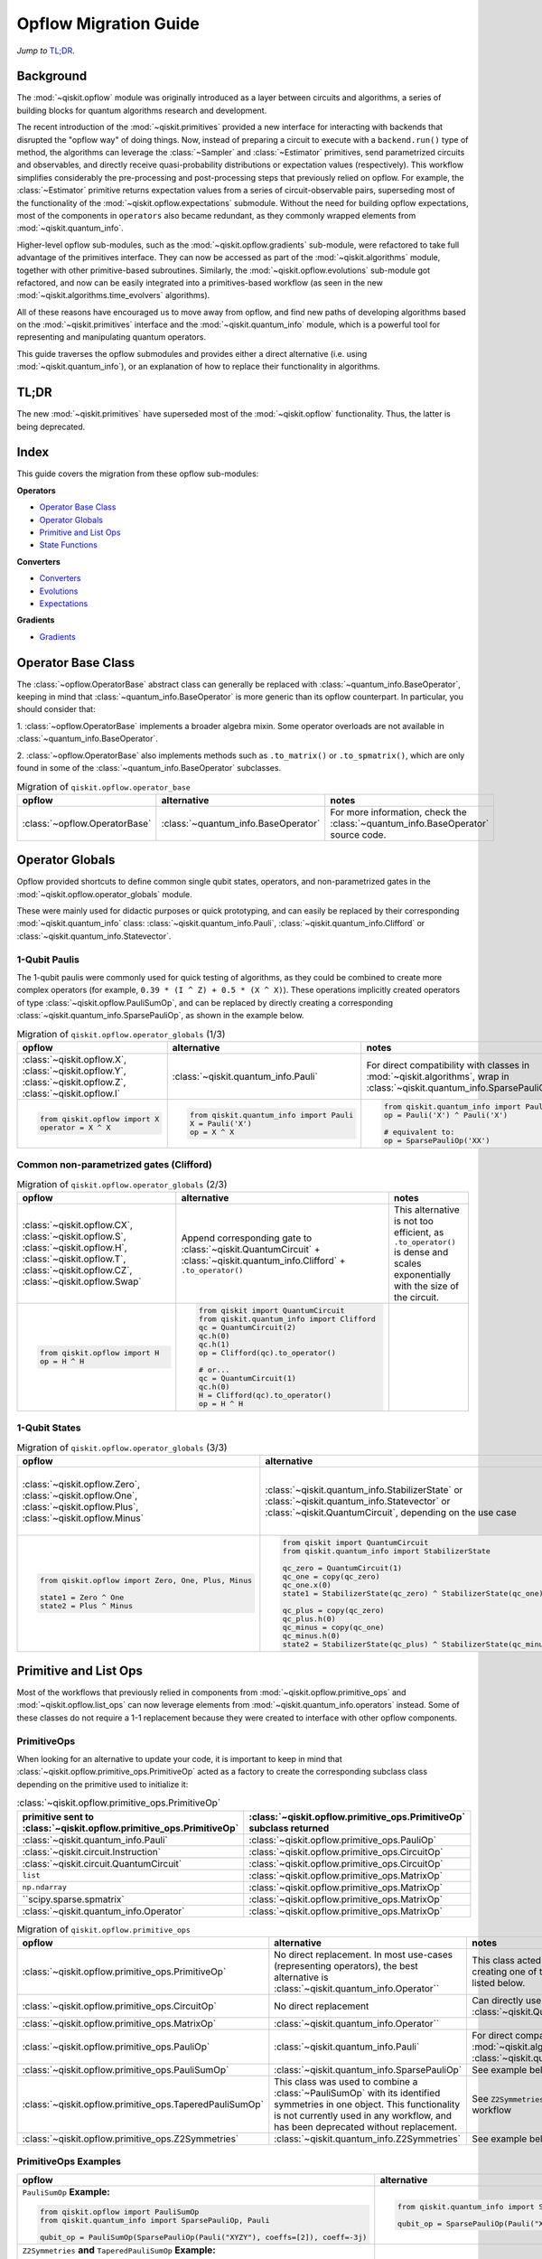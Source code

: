 =======================
Opflow Migration Guide
=======================

*Jump to* `TL;DR`_.

Background
----------

The :mod:`~qiskit.opflow` module was originally introduced as a layer between circuits and algorithms, a series of building blocks
for quantum algorithms research and development.

The recent introduction of the :mod:`~qiskit.primitives` provided a new interface for interacting with backends that disrupted
the "opflow way" of doing things. Now, instead of
preparing a circuit to execute with a ``backend.run()`` type of method, the algorithms can leverage the :class:`~Sampler` and
:class:`~Estimator` primitives, send parametrized circuits and observables, and directly receive quasi-probability distributions or
expectation values (respectively). This workflow simplifies considerably the pre-processing and post-processing steps
that previously relied on opflow. For example, the :class:`~Estimator` primitive returns expectation values from a series of
circuit-observable pairs, superseding most of the functionality of the :mod:`~qiskit.opflow.expectations` submodule. Without the need for
building opflow expectations, most of the components in ``operators`` also became redundant, as they commonly wrapped
elements from :mod:`~qiskit.quantum_info`.

Higher-level opflow sub-modules, such as the :mod:`~qiskit.opflow.gradients` sub-module, were refactored to take full advantage
of the primitives interface. They can now be accessed as part of the :mod:`~qiskit.algorithms` module,
together with other primitive-based subroutines. Similarly, the :mod:`~qiskit.opflow.evolutions` sub-module got refactored, and now
can be easily integrated into a primitives-based workflow (as seen in the new :mod:`~qiskit.algorithms.time_evolvers` algorithms).

All of these reasons have encouraged us to move away from opflow, and find new paths of developing algorithms based on
the :mod:`~qiskit.primitives` interface and the :mod:`~qiskit.quantum_info` module, which is a powerful tool for representing
and manipulating quantum operators.

This guide traverses the opflow submodules and provides either a direct alternative
(i.e. using :mod:`~qiskit.quantum_info`), or an explanation of how to replace their functionality in algorithms.

TL;DR
-----
The new :mod:`~qiskit.primitives` have superseded most of the :mod:`~qiskit.opflow` functionality. Thus, the latter is being deprecated.

Index
-----
This guide covers the migration from these opflow sub-modules:

**Operators**

- `Operator Base Class`_
- `Operator Globals`_
- `Primitive and List Ops`_
- `State Functions`_

**Converters**

- `Converters`_
- `Evolutions`_
- `Expectations`_

**Gradients**

- `Gradients`_


Operator Base Class
-------------------

The :class:`~opflow.OperatorBase` abstract class can generally be replaced with :class:`~quantum_info.BaseOperator`, keeping in
mind that :class:`~quantum_info.BaseOperator` is more generic than its opflow counterpart. In particular, you should consider that:

1. :class:`~opflow.OperatorBase` implements a broader algebra mixin. Some operator overloads are not available in
:class:`~quantum_info.BaseOperator`.

2. :class:`~opflow.OperatorBase` also implements methods such as ``.to_matrix()`` or ``.to_spmatrix()``, which are only found
in some of the :class:`~quantum_info.BaseOperator` subclasses.

.. list-table:: Migration of ``qiskit.opflow.operator_base``
   :header-rows: 1

   * - opflow
     - alternative
     - notes
   * - :class:`~opflow.OperatorBase`
     - :class:`~quantum_info.BaseOperator`
     - For more information, check the :class:`~quantum_info.BaseOperator` source code.

Operator Globals
----------------
Opflow provided shortcuts to define common single qubit states, operators, and non-parametrized gates in the
:mod:`~qiskit.opflow.operator_globals` module.

These were mainly used for didactic purposes or quick prototyping, and can easily be replaced by their corresponding
:mod:`~qiskit.quantum_info` class: :class:`~qiskit.quantum_info.Pauli`, :class:`~qiskit.quantum_info.Clifford` or :class:`~qiskit.quantum_info.Statevector`.


1-Qubit Paulis
~~~~~~~~~~~~~~
The 1-qubit paulis were commonly used for quick testing of algorithms, as they could be combined to create more complex operators
(for example, ``0.39 * (I ^ Z) + 0.5 * (X ^ X)``).
These operations implicitly created operators of type  :class:`~qiskit.opflow.PauliSumOp`, and can be replaced by
directly creating a corresponding :class:`~qiskit.quantum_info.SparsePauliOp`, as shown in the example below.


.. list-table:: Migration of ``qiskit.opflow.operator_globals`` (1/3)
   :header-rows: 1

   * - opflow
     - alternative
     - notes
   * - :class:`~qiskit.opflow.X`, :class:`~qiskit.opflow.Y`, :class:`~qiskit.opflow.Z`, :class:`~qiskit.opflow.I`
     - :class:`~qiskit.quantum_info.Pauli`
     - For direct compatibility with classes in :mod:`~qiskit.algorithms`, wrap in :class:`~qiskit.quantum_info.SparsePauliOp`.
   * -

        .. code-block:: python

            from qiskit.opflow import X
            operator = X ^ X

     -

        .. code-block:: python

            from qiskit.quantum_info import Pauli
            X = Pauli('X')
            op = X ^ X

     -

        .. code-block:: python

            from qiskit.quantum_info import Pauli, SparsePauliOp
            op = Pauli('X') ^ Pauli('X')

            # equivalent to:
            op = SparsePauliOp('XX')

Common non-parametrized gates (Clifford)
~~~~~~~~~~~~~~~~~~~~~~~~~~~~~~~~~~~~~~~~
.. list-table:: Migration of ``qiskit.opflow.operator_globals`` (2/3)
   :header-rows: 1

   * - opflow
     - alternative
     - notes

   * - :class:`~qiskit.opflow.CX`, :class:`~qiskit.opflow.S`, :class:`~qiskit.opflow.H`, :class:`~qiskit.opflow.T`, :class:`~qiskit.opflow.CZ`, :class:`~qiskit.opflow.Swap`
     - Append corresponding gate to :class:`~qiskit.QuantumCircuit` + :class:`~qiskit.quantum_info.Clifford` + ``.to_operator()``
     - This alternative is not too efficient, as ``.to_operator()`` is dense and scales exponentially with the size of the circuit.

   * -

        .. code-block:: python

            from qiskit.opflow import H
            op = H ^ H

     -

        .. code-block:: python

            from qiskit import QuantumCircuit
            from qiskit.quantum_info import Clifford
            qc = QuantumCircuit(2)
            qc.h(0)
            qc.h(1)
            op = Clifford(qc).to_operator()

            # or...
            qc = QuantumCircuit(1)
            qc.h(0)
            H = Clifford(qc).to_operator()
            op = H ^ H

     -

1-Qubit States
~~~~~~~~~~~~~~
.. list-table:: Migration of ``qiskit.opflow.operator_globals`` (3/3)
   :header-rows: 1

   * - opflow
     - alternative
     - notes

   * - :class:`~qiskit.opflow.Zero`, :class:`~qiskit.opflow.One`, :class:`~qiskit.opflow.Plus`, :class:`~qiskit.opflow.Minus`
     - :class:`~qiskit.quantum_info.StabilizerState` or :class:`~qiskit.quantum_info.Statevector` or :class:`~qiskit.QuantumCircuit`, depending on the use case
     - In principle, :class:`~qiskit.quantum_info.StabilizerState` is the most efficient replacement for :class:`~qiskit.opflow` states, but the functionality is not identical. See API ref. for more info.

   * -

        .. code-block:: python

            from qiskit.opflow import Zero, One, Plus, Minus

            state1 = Zero ^ One
            state2 = Plus ^ Minus

     -

        .. code-block:: python

            from qiskit import QuantumCircuit
            from qiskit.quantum_info import StabilizerState

            qc_zero = QuantumCircuit(1)
            qc_one = copy(qc_zero)
            qc_one.x(0)
            state1 = StabilizerState(qc_zero) ^ StabilizerState(qc_one)

            qc_plus = copy(qc_zero)
            qc_plus.h(0)
            qc_minus = copy(qc_one)
            qc_minus.h(0)
            state2 = StabilizerState(qc_plus) ^ StabilizerState(qc_minus)
     -



Primitive and List Ops
----------------------
Most of the workflows that previously relied in components from :mod:`~qiskit.opflow.primitive_ops` and
:mod:`~qiskit.opflow.list_ops` can now leverage elements from :mod:`~qiskit.quantum_info.operators` instead.
Some of these classes do not require a 1-1 replacement because they were created to interface with other
opflow components.

PrimitiveOps
~~~~~~~~~~~~~~
When looking for an alternative to update your code, it is important to keep in mind that :class:`~qiskit.opflow.primitive_ops.PrimitiveOp`
acted as a factory to create the corresponding subclass class depending on the primitive used to initialize it:

.. list-table:: :class:`~qiskit.opflow.primitive_ops.PrimitiveOp`
   :header-rows: 1

   * - primitive sent to :class:`~qiskit.opflow.primitive_ops.PrimitiveOp`
     - :class:`~qiskit.opflow.primitive_ops.PrimitiveOp` subclass returned

   * - :class:`~qiskit.quantum_info.Pauli`
     - :class:`~qiskit.opflow.primitive_ops.PauliOp`

   * - :class:`~qiskit.circuit.Instruction`
     - :class:`~qiskit.opflow.primitive_ops.CircuitOp`

   * - :class:`~qiskit.circuit.QuantumCircuit`
     - :class:`~qiskit.opflow.primitive_ops.CircuitOp`

   * - ``list``
     - :class:`~qiskit.opflow.primitive_ops.MatrixOp`

   * - ``np.ndarray``
     - :class:`~qiskit.opflow.primitive_ops.MatrixOp`

   * - ``scipy.sparse.spmatrix`
     - :class:`~qiskit.opflow.primitive_ops.MatrixOp`

   * - :class:`~qiskit.quantum_info.Operator`
     - :class:`~qiskit.opflow.primitive_ops.MatrixOp`

.. list-table:: Migration of ``qiskit.opflow.primitive_ops``
   :header-rows: 1

   * - opflow
     - alternative
     - notes

   * - :class:`~qiskit.opflow.primitive_ops.PrimitiveOp`
     - No direct replacement. In most use-cases (representing operators),
       the best alternative is :class:`~qiskit.quantum_info.Operator``
     - This class acted base class and **factory** for creating one of the operator sub-classes listed below.

   * - :class:`~qiskit.opflow.primitive_ops.CircuitOp`
     - No direct replacement
     - Can directly use :class:`~qiskit.QuantumCircuit`

   * - :class:`~qiskit.opflow.primitive_ops.MatrixOp`
     - :class:`~qiskit.quantum_info.Operator``
     -

   * - :class:`~qiskit.opflow.primitive_ops.PauliOp`
     - :class:`~qiskit.quantum_info.Pauli`
     - For direct compatibility with classes in :mod:`~qiskit.algorithms`,
       wrap in :class:`~qiskit.quantum_info.SparsePauliOp`

   * - :class:`~qiskit.opflow.primitive_ops.PauliSumOp`
     - :class:`~qiskit.quantum_info.SparsePauliOp`
     - See example below

   * - :class:`~qiskit.opflow.primitive_ops.TaperedPauliSumOp`
     - This class was used to combine a :class:`~PauliSumOp` with its identified symmetries in one object.
       This functionality is not currently used in any workflow, and has been deprecated without replacement.
     - See ``Z2Symmetries`` example for updated workflow

   * - :class:`~qiskit.opflow.primitive_ops.Z2Symmetries`
     - :class:`~qiskit.quantum_info.Z2Symmetries`
     - See example below.


PrimitiveOps Examples
~~~~~~~~~~~~~~~~~~~~~
.. list-table::
   :header-rows: 1

   * - opflow
     - alternative
     - notes

   * -  ``PauliSumOp`` **Example:**

        .. code-block:: python

            from qiskit.opflow import PauliSumOp
            from qiskit.quantum_info import SparsePauliOp, Pauli

            qubit_op = PauliSumOp(SparsePauliOp(Pauli("XYZY"), coeffs=[2]), coeff=-3j)

     -

        .. code-block:: python

            from qiskit.quantum_info import SparsePauliOp, Pauli

            qubit_op = SparsePauliOp(Pauli("XYZY")), coeff=-6j)

     -
   * -  ``Z2Symmetries`` **and** ``TaperedPauliSumOp`` **Example:**

        .. code-block:: python

            from qiskit.opflow import PuliSumOp, Z2Symmetries, TaperedPauliSumOp

            qubit_op = PauliSumOp.from_list(
                [
                ("II", -1.0537076071291125),
                ("IZ", 0.393983679438514),
                ("ZI", -0.39398367943851387),
                ("ZZ", -0.01123658523318205),
                ("XX", 0.1812888082114961),
                ]
            )
            z2_symmetries = Z2Symmetries.find_Z2_symmetries(qubit_op)
            tapered_op = z2_symmetries.taper(qubit_op)
            # can be represented as:
            tapered_op = TaperedPauliSumOp(primitive, z2_symmetries)
     -

        .. code-block:: python

            from qiskit.quantum_info import SparsePauliOp, Z2Symmetries

            qubit_op = SparsePauliOp.from_list(
                [
                    ("II", -1.0537076071291125),
                    ("IZ", 0.393983679438514),
                    ("ZI", -0.39398367943851387),
                    ("ZZ", -0.01123658523318205),
                    ("XX", 0.1812888082114961),
                ]
            )
            z2_symmetries = Z2Symmetries.find_z2_symmetries(qubit_op)
            tapered_op = z2_symmetries.taper(qubit_op)
     -


ListOps
~~~~~~~

The :mod:`~qiskit.opflow.list_ops` module contained classes for manipulating lists of :mod:`~qiskit.opflow.primitive_ops`
or :mod:`~qiskit.opflow.state_fns`. The :mod:`~qiskit.quantum_info` alternatives for this functionality are the
:mod:`~qiskit.quantum_info.PauliList`, :mod:`~qiskit.quantum_info.SparsePauliOp` (for sums of ``Pauli``\s),
:mod:`~qiskit.quantum_info.PauliTable` (symplectic representation of lists of Pauli operators) and
:mod:`~qiskit.quantum_info.StabilizerTable` (symplectic representation of lists of state functions).

.. list-table:: Migration of ``qiskit.opflow.list_ops``
   :header-rows: 1

   * - opflow
     - alternative
     - notes

   * - :class:`~qiskit.opflow.list_ops.ListOp`
     - No direct replacement
     - This is the base class for operator lists. For ``Pauli`` operators, an
       alternative is :mod:`~qiskit.quantum_info.PauliList`.

   * - :class:`~qiskit.opflow.list_ops.ComposedOp`
     - No direct replacement
     -

   * - :class:`~qiskit.opflow.list_ops.SummedOp`
     - No direct replacement
     - For sums of ``Pauli`` operators, use :class:`~qiskit.quantum_info.SparsePauliOp`.

   * - :class:`~qiskit.opflow.list_ops.TensoredOp`
     - No direct replacement
     - For ``Pauli`` operators, use :class:`~qiskit.quantum_info.SparsePauliOp`.

ListOps Examples
~~~~~~~~~~~~~~~~~~~~~
.. list-table::
   :header-rows: 1

   * - opflow
     - alternative
     - notes

   * -  ``ListOp`` **Example:**

        .. code-block:: python

            from qiskit.opflow import PauliSumOp
            from qiskit.quantum_info import SparsePauliOp, Pauli

            qubit_op = PauliSumOp(SparsePauliOp(Pauli("XYZY"), coeffs=[2]), coeff=-3j)

     -

        .. code-block:: python

            from qiskit.quantum_info import SparsePauliOp, Pauli

            qubit_op = SparsePauliOp(Pauli("XYZY")), coeff=-6j)

     -

State Functions
---------------

This module can be generally replaced by :class:`~qiskit.quantum_info.QuantumState`, with some differences to keep in mind:

1. The primitives-based workflow does not rely on constructing state functions as opflow did
2. The equivalence is, once again, not 1-1.
3. Algorithm-specific functionality has been migrated to the respective algorithm's module

.. list-table:: Migration of ``qiskit.opflow.state_fns``
   :header-rows: 1

   * - opflow
     - alternative
     - notes

   * - :class:`~qiskit.opflow.state_fns.StateFn`
     - No direct replacement
     -

   * - :class:`~qiskit.opflow.state_fns.CircuitStateFn`
     - No direct replacement
     -

   * - :class:`~qiskit.opflow.state_fns.DictStateFn`
     - No direct replacement
     -

   * - :class:`~qiskit.opflow.state_fns.VectorStateFn`
     - There's the :class:`~qiskit.quantum_info.Statevector` class and the :class:`~qiskit.quantum_info.StabilizerState` (Clifford based vector).
     -

   * - :class:`~qiskit.opflow.state_fns.SparseVectorStateFn`
     - No direct replacement
     - See :class:`~qiskit.opflow.state_fns.VectorStateFn`

   * - :class:`~qiskit.opflow.state_fns.OperatorStateFn`
     - No direct replacement
     -
   * - :class:`~qiskit.opflow.state_fns.CVaRMeasurement`
     - Used in :class:`~qiskit.opflow.expectations.CVaRExpectation`. Functionality now covered by :class:`~SamplingEstimator`. See example in expectations.
     -

StateFn Examples
~~~~~~~~~~~~~~~~~

.. list-table::
   :header-rows: 1

   * - opflow
     - alternative
     - notes

   * -  ``StateFn`` **Example:**

        .. code-block:: python

            from qiskit.opflow import PuliSumOp
            from qiskit.quantum_info import SparsePauliOp, Pauli

            qubit_op = PauliSumOp(SparsePauliOp(Pauli("XYZY"), coeffs=[2]), coeff=-3j)

     -

        .. code-block:: python

            from qiskit.quantum_info import SparsePauliOp, Pauli

            qubit_op = SparsePauliOp(Pauli("XYZY")), coeff=-6j)

     -


Converters
----------

The role of this sub-module was to convert the operators into other opflow operator classes
(:class:`~qiskit.opflow.converters.TwoQubitReduction`, :class:`~qiskit.opflow.converters.PauliBasisChange`...).
In the case of the :class:`~qiskit.opflow.converters.CircuitSampler`, it traversed an operator and outputted
approximations of its state functions using a quantum backend.
Notably, this functionality has been replaced by the :mod:`~qiskit.primitives`.

Circuit Sampler
~~~~~~~~~~~~~~~

.. list-table:: Migration of ``qiskit.opflow.converters.CircuitSampler``
   :header-rows: 1

   * - opflow
     - alternative
     - notes

   * - :class:`~qiskit.opflow.converters.CircuitSampler`
     - :class:`~primitives.Estimator`
     -

   * -

        .. code-block:: python

            from qiskit import QuantumCircuit
            from qiskit.opflow import X, Z, StateFn, CircuitStateFn, CircuitSampler
            from qiskit.providers.aer import AerSimulator

            qc = QuantumCircuit(1)
            qc.h(0)
            state = CircuitStateFn(qc)
            hamiltonian = X + Z

            expr = StateFn(hamiltonian, is_measurement=True).compose(state)
            backend = AerSimulator()
            sampler = CircuitSampler(backend)
            expectation = sampler.convert(expr)
            expectation_value = expectation.eval().real

     -

        .. code-block:: python

            from qiskit import QuantumCircuit
            from qiskit.primitives import Estimator
            from qiskit.quantum_info import SparsePauliOp

            state = QuantumCircuit(1)
            state.h(0)
            hamiltonian = SparsePauliOp.from_list([('X', 1), ('Z',1)])

            estimator = Estimator()
            expectation_value = estimator.run(state, hamiltonian).result().values

     -

Two Qubit Reduction
~~~~~~~~~~~~~~~~~~~~
.. list-table:: Migration of ``qiskit.opflow.converters.TwoQubitReduction``
   :header-rows: 1

   * - opflow
     - alternative
     - notes

   * -  :class:`~qiskit.opflow.converters.TwoQubitReduction`
     -  No direct replacement
     -  This class implements a chemistry-specific reduction for the ``ParityMapper`` class in ``qiskit-nature``.
        The general symmetry logic this mapper depends on has been refactored to other classes in :mod:`~qiskit.quantum_info`,
        so this specific :mod:`~qiskit.opflow` implementation is no longer necessary.

Other Converters
~~~~~~~~~~~~~~~~~

.. list-table:: Migration of ``qiskit.opflow.converters``
   :header-rows: 1

   * - opflow
     - alternative
     - notes

   * - :class:`~qiskit.opflow.converters.AbelianGrouper`
     - No direct replacement
     - This class allowed a sum a of Pauli operators to be grouped. These type of groupings are now left to the primitives to handle (??).
   * - :class:`~qiskit.opflow.converters.DictToCircuitSum`
     - No direct replacement
     -
   * - :class:`~qiskit.opflow.converters.PauliBasisChange`
     - No direct replacement
     -

Evolutions
----------

The :mod:`~qiskit.opflow.evolutions` sub-module was created to provide building blocks for hamiltonian simulation algorithms,
including various methods for trotterization. The original opflow workflow for hamiltonian simulation did not allow for
delayed synthesis of the gates or efficient transpilation of the circuits, so this functionality was migrated to the
:mod:`~qiskit.synthesis.evolution` module.

The :class:`~qiskit.opflow.evolutions.PauliTrotterEvolution` class computes evolutions for exponentiated sums of Paulis by changing them each to the
Z basis, rotating with an RZ, changing back, and trotterizing following the desired scheme. Within its ``.convert`` method,
the class follows a recursive strategy that involves creating :class:`~qiskit.opflow.evolutions.EvolvedOp` placeholders for the operators,
constructing :class:`~PauliEvolutionGate`\s out of the operator primitives and supplying one of the desired synthesis methods to
perform the trotterization (either via a ``string``\, which is then inputted into a :class:`~qiskit.opflow.evolutions.TrotterizationFactory`,
or by supplying a method instance of :class:`~qiskit.opflow.evolutions.Trotter`, :class:`~qiskit.opflow.evolutions.Suzuki` or :class:`~qiskit.opflow.evolutions.QDrift`).

The different trotterization methods that extend :class:`~qiskit.opflow.evolutions.TrotterizationBase` were migrated to :mod:`~qiskit.synthesis`,
and now extend the :class:`~qiskit.synthesis.evolution.ProductFormula` base class. They no longer contain a ``.convert()`` method for
standalone use, but now are designed to be plugged into the :class:`~qiskit.synthesis.PauliEvolutionGate` and called via ``.synthesize()``.
In this context, the job of the :class:`~qiskit.opflow.evolutions.PauliTrotterEvolution` class can now be handled directly by the algorithms
(for example, :class:`~qiskit.algorithms.time_evolvers.TrotterQRTE`\), as shown in the following example:

.. list-table:: Migration of ``qiskit.opflow.evolutions (1/2)``
   :header-rows: 1

   * - opflow
     - alternative

   * -

        .. code-block:: python

            from qiskit.opflow import Trotter, PauliTrotterEvolution, PauliSumOp

            hamiltonian = PauliSumOp.from_list([('X', 1), ('Z',1)])
            evolution = PauliTrotterEvolution(trotter_mode=Trotter(), reps=1)
            evol_result = evolution.convert(hamiltonian.exp_i())
            evolved_state = evol_result.to_circuit()
     -

        .. code-block:: python

            from qiskit.quantum_info import SparsePauliOp
            from qiskit.synthesis import SuzukiTrotter
            from qiskit.circuit.library import PauliEvolutionGate
            from qiskit import QuantumCircuit

            hamiltonian = SparsePauliOp.from_list([('X', 1), ('Z',1)])
            evol_gate = PauliEvolutionGate(hamiltonian, 1, synthesis=SuzukiTrotter())
            evolved_state = QuantumCircuit(1)
            evolved_state.append(evol_gate, [0])

In a similar manner, the :class:`~qiskit.opflow.evolutions.MatrixEvolution` class performs evolution by classical matrix exponentiation,
constructing a circuit with :class:`~UnitaryGate`\s or :class:`~HamiltonianGate`\s containing the exponentiation of the operator.
This class is no longer necessary, as the :class:`~HamiltonianGate`\s can be directly handled by the algorithms.

.. list-table:: Migration of ``qiskit.opflow.evolutions (2/2)``
   :header-rows: 1

   * - opflow
     - alternative

   * -

        .. code-block:: python

            from qiskit.opflow import MatrixEvolution, MatrixOp

            hamiltonian = MatrixOp([[0, 1], [1, 0]])
            evolution = MatrixEvolution()
            evol_result = evolution.convert(hamiltonian.exp_i())
            evolved_state = evol_result.to_circuit()
     -

        .. code-block:: python

            from qiskit.quantum_info import SparsePauliOp
            from qiskit.extensions import HamiltonianGate
            from qiskit import QuantumCircuit

            evol_gate = HamiltonianGate([[0, 1], [1, 0]], 1)
            evolved_state = QuantumCircuit(1)
            evolved_state.append(evol_gate, [0])

To summarize:

.. list-table:: Migration of ``qiskit.opflow.evolutions.trotterizations``
   :header-rows: 1

   * - opflow
     - alternative
     - notes

   * - :class:`~qiskit.opflow.evolutions.TrotterizationFactory`
     -
     -
   * - :class:`~qiskit.opflow.evolutions.Trotter`
     - :class:`~synthesis.SuzukiTrotter` or :class:`~synthesis.LieTrotter`
     -
   * - :class:`~qiskit.opflow.evolutions.Suzuki`
     - `:class:~synthesis.SuzukiTrotter`
     -
   * - :class:`~qiskit.opflow.evolutions.QDrift`
     - :class:`~synthesis.QDrift`
     -

.. list-table:: Migration of ``qiskit.opflow.evolutions.evolutions``
   :header-rows: 1

   * - opflow
     - alternative
     - notes

   * - :class:`~qiskit.opflow.evolutions.EvolutionFactory`
     -
     -
   * - :class:`~qiskit.opflow.evolutions.EvolvedOp`
     - :class:`~synthesis.SuzukiTrotter`
     -
   * - :class:`~qiskit.opflow.evolutions.MatrixEvolution`
     - :class:`~HamiltonianGate`
     -
   * - :class:`~qiskit.opflow.evolutions.PauliTrotterEvolution`
     - :class:`~PauliEvolutionGate`
     -

Expectations
------------
Expectations are converters which enable the computation of the expectation value of an observable with respect to some state function.
This functionality can now be found in the estimator primitive.

Algorithm-Agnostic Expectations
~~~~~~~~~~~~~~~~~~~~~~~~~~~~~~~

.. list-table:: Migration of ``qiskit.opflow.expectations``
   :header-rows: 1

   * - opflow
     - alternative
     - notes
   * - :class:`~qiskit.opflow.expectations.ExpectationFactory`
     - No direct replacement
     -
   * - :class:`~qiskit.opflow.expectations.AerPauliExpectation`
     - Use :class:`~Estimator` primitive from ``qiskit_aer`` with ``approximation=True`` and ``shots=None``
     -
   * - :class:`~qiskit.opflow.expectations.MatrixExpectation`
     - Use :class:`~Estimator` primitive from ``qiskit`` instead (uses Statevector).
     -
   * - :class:`~qiskit.opflow.expectations.PauliExpectation`
     - Use any :class:`~Estimator` primitive.
     -

TODO: ADD EXAMPLES!

CVarExpectation
~~~~~~~~~~~~~~~

.. list-table:: Migration of ``qiskit.opflow.expectations.CVaRExpectation``
   :header-rows: 1

   * - opflow
     - alternative
     - notes

   * - :class:`~qiskit.opflow.expectations.CVaRExpectation`
     - Functionality absorbed into corresponding VQE algorithm: :class:`~qiskit.algorithms.minimum_eigensolvers.SamplingVQE`
     -
   * -

        .. code-block:: python

            from qiskit.opflow import CVaRExpectation, PauliSumOp

            from qiskit.algorithms import VQE
            from qiskit.algorithms.optimizers import SLSQP
            from qiskit.circuit.library import TwoLocal
            from qiskit_aer import AerSimulator
            backend = AerSimulator()
            ansatz = TwoLocal(2, 'ry', 'cz')
            op = PauliSumOp.from_list([('ZZ',1), ('IZ',1), ('II',1)])
            alpha=0.2
            cvar_expectation = CVaRExpectation(alpha=alpha)
            opt = SLSQP(maxiter=1000)
            vqe = VQE(ansatz, expectation=cvar_expectation, optimizer=opt, quantum_instance=backend)
            result = vqe.compute_minimum_eigenvalue(op)

     -

        .. code-block:: python

            from qiskit.quantum_info import SparsePauliOp

            from qiskit.algorithms.minimum_eigensolvers import SamplingVQE
            from qiskit.algorithms.optimizers import SLSQP
            from qiskit.circuit.library import TwoLocal
            from qiskit.primitives import Sampler
            ansatz = TwoLocal(2, 'ry', 'cz')
            op = SparsePauliOp.from_list([('ZZ',1), ('IZ',1), ('II',1)])
            opt = SLSQP(maxiter=1000)
            alpha=0.2
            vqe = SamplingVQE(Sampler(), ansatz, optm, aggregation=alpha)
            result = vqe.compute_minimum_eigenvalue(op)
     -

**Gradients**
-------------
Replaced by new gradients module (link) (link to new tutorial).


